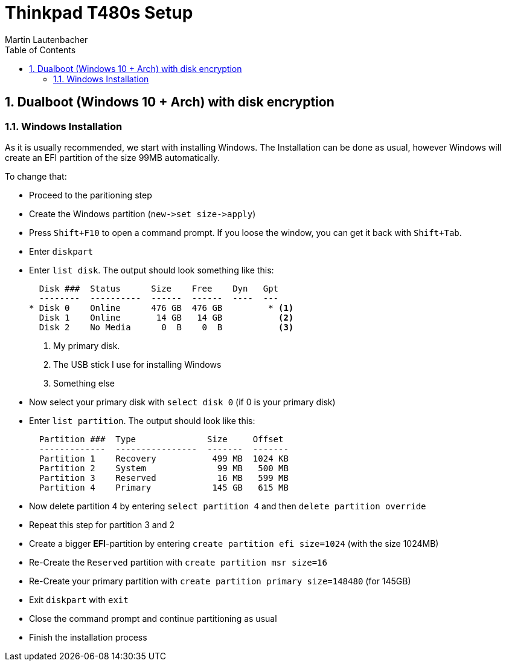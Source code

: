 Thinkpad T480s Setup
====================
Martin Lautenbacher
:toc:
:icons:
:numbered:
:Revision:
//:website:
//:reproducible:
//:source-highlighter: rouge
//:source-highlighter: coderay
//:listing-caption: Listing

Dualboot (Windows 10 + Arch) with disk encryption
-------------------------------------------------

Windows Installation
~~~~~~~~~~~~~~~~~~~~

As it is usually recommended, we start with installing Windows. The
Installation can be done as usual, however Windows will create an EFI
partition of the size 99MB automatically.

To change that:

* Proceed to the paritioning step
* Create the Windows partition (`new->set size->apply`)
* Press `Shift+F10` to open a command prompt. If you loose the window,
  you can get it back with `Shift+Tab`.
* Enter `diskpart`
* Enter `list disk`. The output should look something like this:
+
----------------------------------------------------
  Disk ###  Status      Size    Free    Dyn   Gpt
  --------  ----------  ------  ------  ----  ---
* Disk 0    Online      476 GB  476 GB         * <1>
  Disk 1    Online       14 GB   14 GB           <2>
  Disk 2    No Media      0  B    0  B           <3>
----------------------------------------------------
<1> My primary disk.
<2> The USB stick I use for installing Windows
<3> Something else


* Now select your primary disk with `select disk 0` (if 0 is your
  primary disk)
* Enter `list partition`. The output should look like this:
+
---------------------------------------------------
  Partition ###  Type              Size     Offset
  -------------  ----------------  -------  -------
  Partition 1    Recovery           499 MB  1024 KB
  Partition 2    System              99 MB   500 MB
  Partition 3    Reserved            16 MB   599 MB
  Partition 4    Primary            145 GB   615 MB
---------------------------------------------------

* Now delete partition 4 by entering `select partition 4` and then
  `delete partition override`
* Repeat this step for partition 3 and 2
* Create a bigger *EFI*-partition by entering `create partition efi
  size=1024` (with the size 1024MB)
* Re-Create the +Reserved+ partition with `create partition msr
  size=16`
* Re-Create your primary partition with `create partition primary
  size=148480` (for 145GB)
* Exit +diskpart+ with `exit`
* Close the command prompt and continue partitioning as usual
* Finish the installation process

